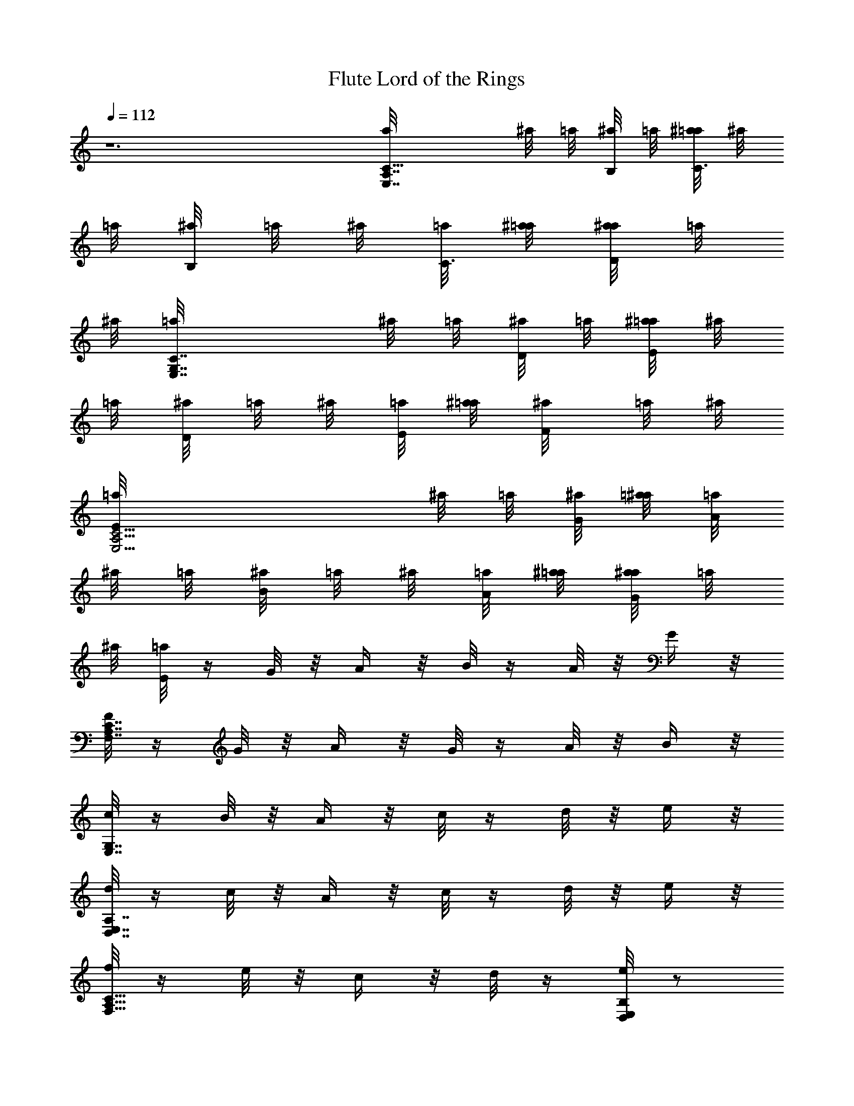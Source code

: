 X:3
T:Lord of the Rings, Flute
L:1/4
Q:112
K:C
z6 [A,7/4C5/8a/8E,7/4] ^a/8 =a/8 [^a/8B,/8] =a/8 [^a/8=a/8C3/4] ^a/8
=a/8 [^a/8B,/8] =a/8 ^a/8 [=a/8C3/8] [^a/8=a/8] [a/8^a/8D/4] =a/8
^a/8 [E,7/4C7/4G,7/4=a/8] ^a/8 =a/8 [^a/8D/8] =a/8 [^a/8E/4=a/8] ^a/8
=a/8 [D/8^a/8] =a/8 ^a/8 [=a/8E/8] [^a/8=a/8] [F/4^a/8] =a/8 ^a/8
[C15/4E/8E,15/4A,15/4=a/8] ^a/8 =a/8 [G/8^a/8] [=a/8^a/8] [=a/8A/4]
^a/8 =a/8 [^a/8B/8] =a/8 ^a/8 [=a/8A/8] [^a/8=a/8] [a/8^a/8G/4] =a/8
^a/8 [E/8=a/8] z/4 G/8 z/8 A/4 z/8 B/8 z/4 A/8 z/8 G/4 z/8
[F/8C7/4F,7/4A,7/4] z/4 G/8 z/8 A/4 z/8 G/8 z/4 A/8 z/8 B/4 z/8
[c/8G,7/4E,7/4] z/4 B/8 z/8 A/4 z/8 c/8 z/4 d/8 z/8 e/4 z/8
[d/8E,7/4A,7/4D,7/4] z/4 c/8 z/8 A/4 z/8 c/8 z/4 d/8 z/8 e/4 z/8
[f/8A,9/8F,9/8C9/8] z/4 e/8 z/8 c/4 z/8 d/8 z/4 [e/8D,/2B,/2E,/2] z/2
[E,7/4e/8A,7/4C7/4] z/4 a/8 z/8 e/8 z/4 a/8 z7/8 [C7/4e/8G,7/4E,7/4]
z/4 g/8 z/8 c'/4 z/8 g/8 z7/8 [e/8E,15/4A,15/4C15/4] z/4 a/8 z/8 e/4
z/8 a/8 z7/8 a/8 z/4 e/8 z/8 e/4 z/8 a/8 z7/8 [f/8C7/4F,7/4] z/4
[c'/8c/8] z/8 c'/4 z/8 f/8 z7/8 [G,7/4g/8E,7/4] z/4 [c/8c'/8] z/8
c'/4 z/8 g/8 z7/8 [c/8C7/4c'/8E,7/4A,7/4] z/4 e/8 z/8 c'5/4 z/8
[b7/4e7/4B,7/4E,7/4] z/4 [E/8A,3/8E,/2b25/8e25/8] z/4 A,/8 z/8
[B,/4E,/4A,/4] z/8 A,/8 z/4 [A,/4E/8] z/8 A,/4 z/8 [E/2A,3/8C/8] z/4
A,/8 z/8 [D,/4A,/4] z/8 A,/8 z/4 [e3E/8A,/4b3E,/2] z/8 A,/4 z/8
[E,/4A,/4B,/8] z/4 A,/8 z/8 [E/4A,/4] z/8 A,/8 z/4 [A,/4C/8E/2] z/8
A,/4 z/8 [D,/8A,/4] z/4 A,/8 z/8 [b25/8E,/2e25/8E/4A,3/8] z/8 A,/8
z/4 [B,/8A,/4E,/4] z/8 A,/4 z/8 [E/8A,/4] z/4 A,/8 z/8 [E/2A,3/8C/4]
z/8 A,/4 z/8 [A,/4D,/8] z/8 A,/4 z/8 [e3F,3/8c'25/8b25/8C/2] F,/8 z/8
[F,/4C/4G,/4] z/8 F,/8 z/4 [C/8F,/4] z/8 F,/4 z/8 [C/2F,3/8A,/8] z/4
F,/8 z/8 [F,/4B,/4] z/8 F,/8 z/4 [F,/4C/2a3c'3e3] F,/4 z/8
[F,/4G,/8C/4] z/4 F,/8 z/8 [F,/4C/4] z/8 F,/8 z/4 [A,/8C/2F,/4] z/8
F,/4 z/8 [F,/4B,/8] z/4 F,/8 z/8 [e51/8C/2F,3/8b13/2g27/8] F,/8 z/4
[F,/4C/4G,/8] z/8 F,/8 z/4 [C/8F,/4] z/4 F,/8 z/8 [F,3/8A,/4C/2] z/8
F,/8 z/4 [F,/4B,/8] z/8 F,/4 z/8 [B,/2g25/8E,3/8] E,/8 z/8
[E,/4B,/4F,/4] z/8 E,/8 z/4 [E,/4B,/8] z/8 [B,/8E,/4] z/4
[E,3/8B,/2G,/8] z/4 E,/8 z/8 [E,/4B,/4A,/4] z/8 E,/8 z/4
[E,/4g3B,/2b3] E,/4 z/8 [F,/8B,/4E,/4] z/4 E,/8 z/8 [E,/4B,/4] z/8
[E,/8B,/8] z/4 [E,/4B,/2G,/8] z/8 E,/4 z/8 [E,/4B,/4A,/8] z/4 E,/8
z/8 [g25/8B,5/8b25/8E,3/8e25/8] E,/4 z/8 [B,/4E,/4F,/8] z/8 E,/4 z/8
[E,/4B,/8] z/4 [E,/8B,/8] z/8 [E,3/8B,/2G,/4] z/8 E,/8 z/4
[E,/4B,/8A,/8] z/8 E,/4 z/8 [B,/2e11/4d11/4E,3/8a11/4] E,/8 z/8
[B,/4E,/4F,/4] z/8 E,/8 z/4 [B,/8E,/4] z/8 [B,/4E,/4] z/8
[E,3/8G,/8B,/2] z/4 E,/8 z/8 [B,/4E,/4A,/4] z/8 E,/8 z23/8 [E7A7B,7]
z3/8 [C15/2z/8] [A,59/8E,59/8z15/4] [E15/4A15/4z29/8]
[^G,61/8^A61/8F,/8F61/8] [F,15/2C59/8] [E,15/2C45/8E25/4A,61/8=A55/8]
[C15/8z5/8] [E5/4z5/8] [A3/4z5/8]
[^G15/2^D,61/8C15/2c15/8^D15/4=G,15/2] =G15/8 [^D15/4z15/8]
[^A15/8z7/4] [G57/8E,/8] [E7G,7=A7B,7E,7] z3/8 E,/8 E,/4 z3/4 B,3/8
z3/4 E,/4 z3/4 B,3/8 z3/4 =D,/4 z3/4 A,3/8 z3/4 D,3/8 z7/4
[A,9/8d/4^F13/2=D17/8z/8] D,/8 z/8 e/4 [^fz/2] [A,17/8z/2] [a13/8z/2]
[D13/4z9/8] [^f/4A,13/8] e3/8 [^f/4z/8] e3/8 [d5/2^F,/2] [A,15/4z/2]
[D9/4z9/8] [^F17/8z/2] [^f9/8z5/8] [Dz/2] a/2
[D35/8G,9/4b9/4B,35/8z9/8] D,/4 z3/4 [d5/8z/8] [G,17/8z/2] [^cz/2]
D,/4 z/4 a5/8 [^f13/8A,D17/8^F17/8z/2] D,/4 z/4 [A,17/8z5/8] g/4 ^f/4
[^C17/8D/4E17/8e13/8] z3/4 [A,9/8z5/8] d/4 e/4
[^f9/8D,35/8A,9/8^F69/8D9/4] [aA,17/8] [^f3/8z/8] [D17/4z/8] e7/8
[d3/4A,17/8] z/8 [^f/4z/8] [d21/8z/8] [D,17/4z/2] ^F,/4 z/4
[A,9/4z9/8] [D17/8z/2] [^f9/8z5/8] [A,z/2] a/2
[b17/8G,13/8B,17/4D17/8z9/8] D,/2 [G,11/4z/2] [D9/4a9/8] [^fA,/4]
z3/4 B,/8 [^f17/8^F17/8D17/8B,3/2z] ^F,/2 B,5/8 [^C2E2A,e2] A, z/8
D,/4 z3/4 A,/8 A,/4 z3/4 D,3/8 z3/4 A,/4 z3/4 D,3/8 z3/4 A,3/8 z3/4
D,/4 z3/4 A,3/8 z3/4 [D,/4d/4] e/4 ^f/4 z3/8 [A,/4D/4^F/4] z3/4
[D/4A,/4^F/4] z/4 ^f/4 z7/8 ^f/4 z/4 [^C3/8a/2] z/4 e/4 z/4
[^C/4E/4A,/4d/2] z/4 e/4 z3/8 [A,/4E/4^C/4] z15/8 [B,/4A/4] B/4 ^c/4
z3/8 [B,/4D/4^F/4] z/4 [^cz/2] [B,/4D/4^F/4] z/4 d/4 z7/8 B/4 z/4
[G,/8^F3/8] G,/4 z3/4 [D/4B,/4G,/4] z/4 A3/8 z/8 A,/8 [A,/4E/4] z3/4
[^C/4E/4A,/4] z15/8 A/2 z/8 ^c/4 z/4 [D,3/8d/4] e/4 ^f/4 z3/8
[^F/4D/4A,/4] z/4 ^f/4 z/4 [D/4A,/4^F/4] z11/8 a/4 z/4 [G,/8^f/2]
G,/4 z/4 e/8 z3/8 [D/4G,/4B,/4] z/4 d/4 z3/8 [e3/8A,/4] z/4 ^c/4 z/4
[^C/4E/4A,3/8] z7/8 [D/4B,33/8d/4^F/2^C33/8B31/8] [e/4E/4]
[^F13/4^f25/8] z/8 [^f/4^F3/8z/8] [B/4z/8] b/8 [^c/4z/8]
[d13/8D17/4B,17/4G,/8] [G,33/8z3/2] ^c/8 ^c17/8 [a/2A/2]
[E17/8^F3/2A,33/8^f3/2^C33/8] z/8 [G/4g/4] [^f/4^F/4] [e13/8E15/8]
[d/4D/4] [e/4E3/8] [B,33/8^f25/8D17/4^F13/4] z/8 [^f5/8^Fz/2]
[G5/8g/8] g/2 [^C33/8A,33/8A17/8a17/8E17/8] [e2E17/8] z/8 [D,/4d3/8]
e3/8 ^f/4 z/4 [D/4A,/4^F/4] z3/4 [A,/4^F3/8z/8] D/4 z/4 ^f/4 z3/4
^f/8 ^f/4 z/4 [E,/4e/4] ^f/4 ^g/4 z/4 [B,3/8^G3/8E/4] z3/8 ^g/8 z3/8
[^G/4B,/4E/4] z/4 ^g/4 z7/8 ^g/4 z/4 [^F,/4^f/4] ^g/8 [^g/4z/8] ^a/8
[^a11/8z/2] [^F/4^A/4^F,/4^C/4] z3/4 [^a/8^F,/4^F/4] [^a/8^C/8^A/8]
z3/8 [^a3/4^F3/4^A3/4^C3/4^F,3/4] z/4 [^a/4^F/4^F,/8^A/4^C/4] ^F,/8
z/4 [^a/8^F,17/4] [^A33/8^a33/8^C33/8^F33/8] z/8
[B,17/4^G,35/8D17/4d/4] z7/8 ^f/8 z7/8 d/4 z3/8 ^f/4 z5/4 [B,/8D/8]
[B,17/4b/4D17/4^F17/4] z19/8 ^f/4 z/4 b/4 z3/8 ^c/8 z3/8
[=G35/8d/4=G,35/8D35/8B35/8] z7/8 =a/8 z7/8 d/4 z7/8 a/8 